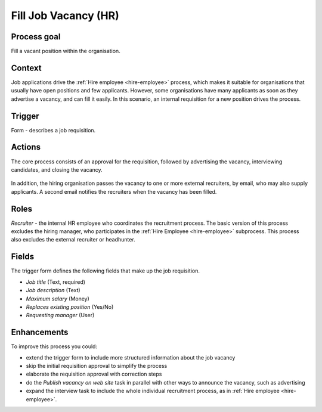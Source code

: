 .. _fill-job-vacancy:

Fill Job Vacancy (HR)
---------------------

Process goal
^^^^^^^^^^^^

Fill a vacant position within the organisation.

Context
^^^^^^^

Job applications drive the :ref:`Hire employee <hire-employee>` process, which makes it suitable for organisations that usually have open positions and few applicants.
However, some organisations have many applicants as soon as they advertise a vacancy, and can fill it easily.
In this scenario, an internal requisition for a new position drives the process.

Trigger
^^^^^^^

Form - describes a job requisition.

Actions
^^^^^^^

The core process consists of an approval for the requisition, followed by advertising the vacancy, interviewing candidates, and closing the vacancy.

.. figure:: /_static/images/examples/fill-job-vacancy.png

In addition, the hiring organisation passes the vacancy to one or more external recruiters, by email, who may also supply applicants.
A second email notifies the recruiters when the vacancy has been filled.

Roles
^^^^^

*Recruiter* - the internal HR employee who coordinates the recruitment process.
The basic version of this process excludes the hiring manager, who participates in the :ref:`Hire Employee <hire-employee>` subprocess. This process also excludes the external recruiter or headhunter.

Fields
^^^^^^

The trigger form defines the following fields that make up the job requisition.

* *Job title* (Text, required)
* *Job description* (Text)
* *Maximum salary* (Money)
* *Replaces existing position* (Yes/No)
* *Requesting manager* (User)

Enhancements
^^^^^^^^^^^^

To improve this process you could:

* extend the trigger form to include more structured information about the job vacancy
* skip the initial requisition approval to simplify the process
* elaborate the requisition approval with correction steps
* do the *Publish vacancy on web site* task in parallel with other ways to announce the vacancy, such as advertising
* expand the interview task to include the whole individual recruitment process, as in :ref:`Hire employee <hire-employee>`.
